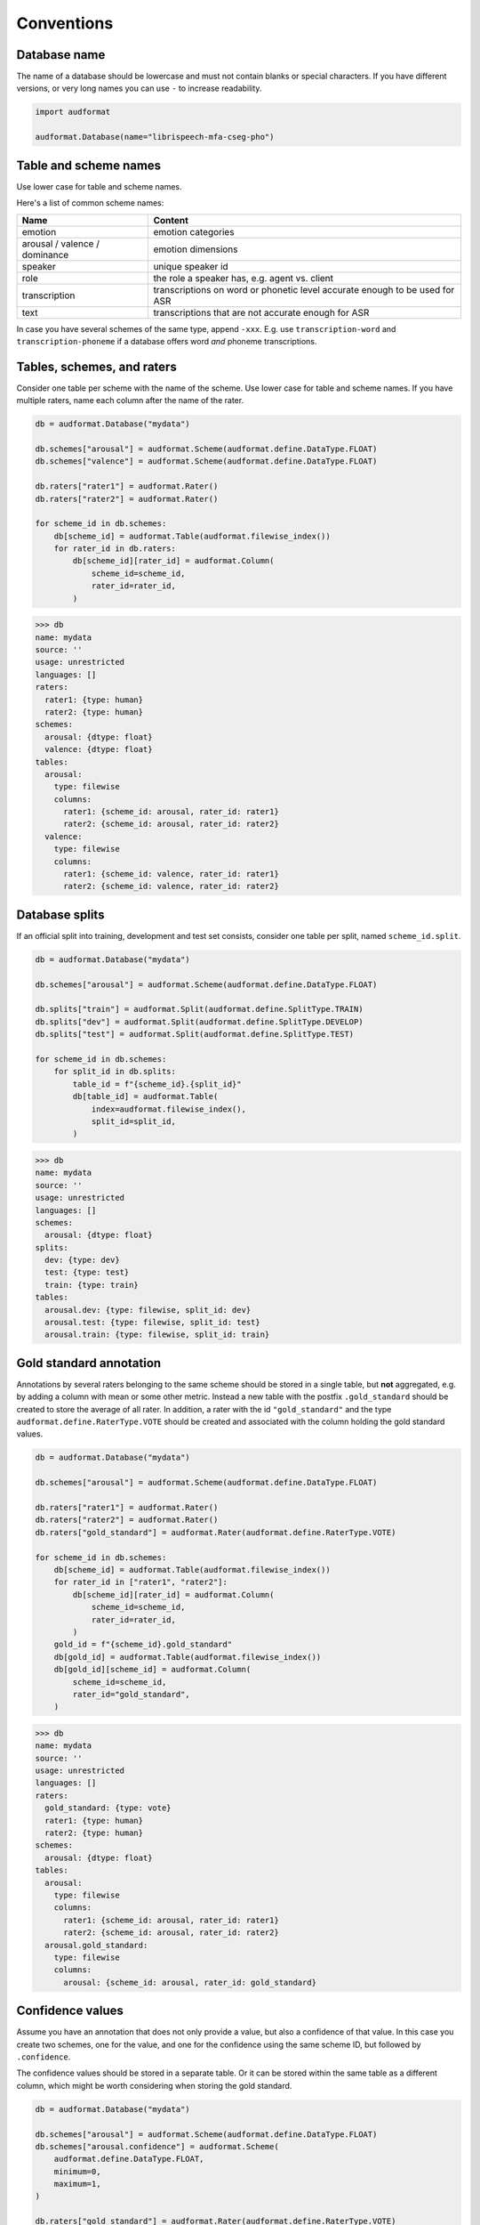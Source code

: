 Conventions
===========

Database name
-------------

The name of a database should be lowercase
and must not contain blanks or
special characters.
If you have different versions,
or very long names you can use ``-``
to increase readability.

.. code-block:: python

    import audformat

    audformat.Database(name="librispeech-mfa-cseg-pho")


Table and scheme names
----------------------

Use lower case for table and scheme names.

Here's a list of common scheme names:

=============================  =============================================
Name                           Content
=============================  =============================================
emotion                        emotion categories
arousal / valence / dominance  emotion dimensions
speaker                        unique speaker id
role                           the role a speaker has, e.g. agent vs. client
transcription                  transcriptions on word or phonetic level
                               accurate enough to be used for ASR
text                           transcriptions that are not accurate enough
                               for ASR
=============================  =============================================

In case you have several schemes of the same type,
append ``-xxx``.
E.g. use ``transcription-word``
and ``transcription-phoneme``
if a database offers word
*and* phoneme transcriptions.


Tables, schemes, and raters
---------------------------

Consider one table per scheme
with the name of the scheme.
Use lower case for table and scheme names.
If you have multiple raters,
name each column after the name of the rater.

.. code-block:: python

    db = audformat.Database("mydata")

    db.schemes["arousal"] = audformat.Scheme(audformat.define.DataType.FLOAT)
    db.schemes["valence"] = audformat.Scheme(audformat.define.DataType.FLOAT)

    db.raters["rater1"] = audformat.Rater()
    db.raters["rater2"] = audformat.Rater()

    for scheme_id in db.schemes:
        db[scheme_id] = audformat.Table(audformat.filewise_index())
        for rater_id in db.raters:
            db[scheme_id][rater_id] = audformat.Column(
                scheme_id=scheme_id,
                rater_id=rater_id,
            )

>>> db
name: mydata
source: ''
usage: unrestricted
languages: []
raters:
  rater1: {type: human}
  rater2: {type: human}
schemes:
  arousal: {dtype: float}
  valence: {dtype: float}
tables:
  arousal:
    type: filewise
    columns:
      rater1: {scheme_id: arousal, rater_id: rater1}
      rater2: {scheme_id: arousal, rater_id: rater2}
  valence:
    type: filewise
    columns:
      rater1: {scheme_id: valence, rater_id: rater1}
      rater2: {scheme_id: valence, rater_id: rater2}


Database splits
---------------

If an official split into training,
development
and test set
consists,
consider one table per split,
named ``scheme_id.split``.

.. code-block:: python

    db = audformat.Database("mydata")

    db.schemes["arousal"] = audformat.Scheme(audformat.define.DataType.FLOAT)

    db.splits["train"] = audformat.Split(audformat.define.SplitType.TRAIN)
    db.splits["dev"] = audformat.Split(audformat.define.SplitType.DEVELOP)
    db.splits["test"] = audformat.Split(audformat.define.SplitType.TEST)

    for scheme_id in db.schemes:
        for split_id in db.splits:
            table_id = f"{scheme_id}.{split_id}"
            db[table_id] = audformat.Table(
                index=audformat.filewise_index(),
                split_id=split_id,
            )

>>> db
name: mydata
source: ''
usage: unrestricted
languages: []
schemes:
  arousal: {dtype: float}
splits:
  dev: {type: dev}
  test: {type: test}
  train: {type: train}
tables:
  arousal.dev: {type: filewise, split_id: dev}
  arousal.test: {type: filewise, split_id: test}
  arousal.train: {type: filewise, split_id: train}


Gold standard annotation
------------------------

Annotations by several raters
belonging to the same scheme
should be stored in a single table,
but **not** aggregated,
e.g. by adding a column with mean or some other metric.
Instead a new table with the postfix ``.gold_standard``
should be created
to store the average of all rater.
In addition,
a rater with the id ``"gold_standard"``
and the type ``audformat.define.RaterType.VOTE``
should be created
and associated with the column
holding the gold standard values.

.. code-block:: python

    db = audformat.Database("mydata")

    db.schemes["arousal"] = audformat.Scheme(audformat.define.DataType.FLOAT)

    db.raters["rater1"] = audformat.Rater()
    db.raters["rater2"] = audformat.Rater()
    db.raters["gold_standard"] = audformat.Rater(audformat.define.RaterType.VOTE)

    for scheme_id in db.schemes:
        db[scheme_id] = audformat.Table(audformat.filewise_index())
        for rater_id in ["rater1", "rater2"]:
            db[scheme_id][rater_id] = audformat.Column(
                scheme_id=scheme_id,
                rater_id=rater_id,
            )
        gold_id = f"{scheme_id}.gold_standard"
        db[gold_id] = audformat.Table(audformat.filewise_index())
        db[gold_id][scheme_id] = audformat.Column(
            scheme_id=scheme_id,
            rater_id="gold_standard",
        )

>>> db
name: mydata
source: ''
usage: unrestricted
languages: []
raters:
  gold_standard: {type: vote}
  rater1: {type: human}
  rater2: {type: human}
schemes:
  arousal: {dtype: float}
tables:
  arousal:
    type: filewise
    columns:
      rater1: {scheme_id: arousal, rater_id: rater1}
      rater2: {scheme_id: arousal, rater_id: rater2}
  arousal.gold_standard:
    type: filewise
    columns:
      arousal: {scheme_id: arousal, rater_id: gold_standard}


Confidence values
-----------------

Assume you have an annotation
that does not only provide a value,
but also a confidence of that value.
In this case you create
two schemes,
one for the value,
and one for the confidence
using the same scheme ID,
but followed by ``.confidence``.

The confidence values should be stored in a separate table.
Or it can be stored within the same table as a different column,
which might be worth considering when storing the gold standard.

.. code-block:: python

    db = audformat.Database("mydata")

    db.schemes["arousal"] = audformat.Scheme(audformat.define.DataType.FLOAT)
    db.schemes["arousal.confidence"] = audformat.Scheme(
        audformat.define.DataType.FLOAT,
        minimum=0,
        maximum=1,
    )

    db.raters["gold_standard"] = audformat.Rater(audformat.define.RaterType.VOTE)

    db["arousal"] = audformat.Table(audformat.filewise_index())
    for scheme_id in db.schemes:
        db["arousal"][scheme_id] = audformat.Column(
            scheme_id=scheme_id,
            rater_id="gold_standard",
        )

>>> db
name: mydata
source: ''
usage: unrestricted
languages: []
raters:
  gold_standard: {type: vote}
schemes:
  arousal: {dtype: float}
  arousal.confidence: {dtype: float, minimum: 0, maximum: 1}
tables:
  arousal:
    type: filewise
    columns:
      arousal: {scheme_id: arousal, rater_id: gold_standard}
      arousal.confidence: {scheme_id: arousal.confidence, rater_id: gold_standard}


File and speaker information
----------------------------

Meta information like speaker ID
that is not included in another table
should be collected in a table ``files``.
If you have metadata
belonging only to segments,
collect it in a table ``segments``.

Additional meta information,
that is bound to another information
like age of speaker,
should be collected in the header
as it can be later automatically mapped.

.. code-block:: python

    db = audformat.Database("mydata")

    M = audformat.define.Gender.MALE
    F = audformat.define.Gender.FEMALE
    speaker = {
        "speaker1": {"gender": F, "age": 31},
        "speaker2": {"gender": M, "age": 85},
    }

    db.schemes["speaker"] = audformat.Scheme(labels=speaker)
    db["files"] = audformat.Table(
        index=audformat.filewise_index(["a.wav", "b.wav"])
    )
    db["files"]["speaker"] = audformat.Column(scheme_id="speaker")
    db["files"]["speaker"].set(["speaker1", "speaker2"])

>>> db
name: mydata
source: ''
usage: unrestricted
languages: []
schemes:
  speaker:
    dtype: str
    labels:
      speaker1: {gender: female, age: 31}
      speaker2: {gender: male, age: 85}
tables:
  files:
    type: filewise
    columns:
      speaker: {scheme_id: speaker}
>>> db["files"].get()
        speaker
file
a.wav  speaker1
b.wav  speaker2

You can access the additional information with the ``map`` argument
of :meth:`audformat.Table.get`,
see :ref:`map-scheme-labels`
for an extended documentation.

>>> db["files"].get(map={"speaker": "gender"})
       gender
file
a.wav  female
b.wav    male


Temporal data
-------------

Temporal duration data
like response time of a rater
should be stored as :class:`pd.Timedelta`.
Temporal dates
like time of rating
should be stored as :class:`datetime.datetime`.

.. code-block:: python

    import pandas as pd


    times = [2.1, 0.1]  # in seconds

    db = audformat.Database("mydata")

    db.schemes["time"] = audformat.Scheme(audformat.define.DataType.TIME)
    db.raters["rater"] = audformat.Rater()

    db["files"] = audformat.Table(
        index=audformat.filewise_index(["a.wav", "b.wav"])
    )
    db["files"]["time"] = audformat.Column(
        scheme_id="time",
        rater_id="rater",
    )
    db["files"]["time"].set(pd.to_timedelta(times, unit="s"))

>>> db["files"].get()
                        time
file
a.wav 0 days 00:00:02.100000
b.wav 0 days 00:00:00.100000
